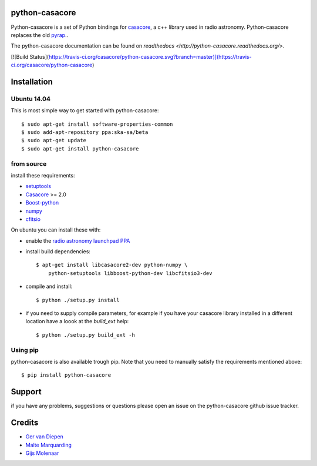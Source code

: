 python-casacore
===============

Python-casacore is a set of Python bindings for `casacore <https://code.google.com/p/casacore/>`_,
a c++ library used in radio astronomy. Python-casacore replaces the old
`pyrap <https://code.google.com/p/pyrap/>`_..


The python-casacore documentation can be found on `readthedocs <http://python-casacore.readthedocs.org/>`.

[![Build Status](https://travis-ci.org/casacore/python-casacore.svg?branch=master)](https://travis-ci.org/casacore/python-casacore)


Installation
============

Ubuntu 14.04
------------

This is most simple way to get started with python-casacore::

    $ sudo apt-get install software-properties-common
    $ sudo add-apt-repository ppa:ska-sa/beta
    $ sudo apt-get update
    $ sudo apt-get install python-casacore


from source
-----------

install these requirements:

* `setuptools <https://pypi.python.org/pypi/setuptools>`_
* `Casacore <https://code.google.com/p/casacore/>`_ >= 2.0
* `Boost-python <http://www.boost.org/libs/python/doc/>`_
* `numpy <http://www.numpy.org/>`_ 
* `cfitsio <http://heasarc.gsfc.nasa.gov/fitsio/>`_

On ubuntu you can install these with:

* enable the `radio astronomy launchpad PPA <https://launchpad.net/~radio-astro/+archive/ubuntu/main>`_ 

* install build dependencies::

    $ apt-get install libcasacore2-dev python-numpy \
        python-setuptools libboost-python-dev libcfitsio3-dev

* compile and install::

    $ python ./setup.py install
    
* if you need to supply compile parameters, for example if you have your casacore
  library installed in a different location have a loook at the  `build_ext` help::
  
   $ python ./setup.py build_ext -h


Using pip
---------

python-casacore is also available trough pip. Note that you need to manually satisfy
the requirements mentioned above::
    $ pip install python-casacore


Support
=======

if you have any problems, suggestions or questions please open an issue on the
python-casacore github issue tracker.

Credits
=======

* `Ger van Diepen <gervandiepen@gmail.com>`_
* `Malte Marquarding <Malte.Marquarding@gmail.com>`_
* `Gijs Molenaar <gijs@pythonic.nl>`_

